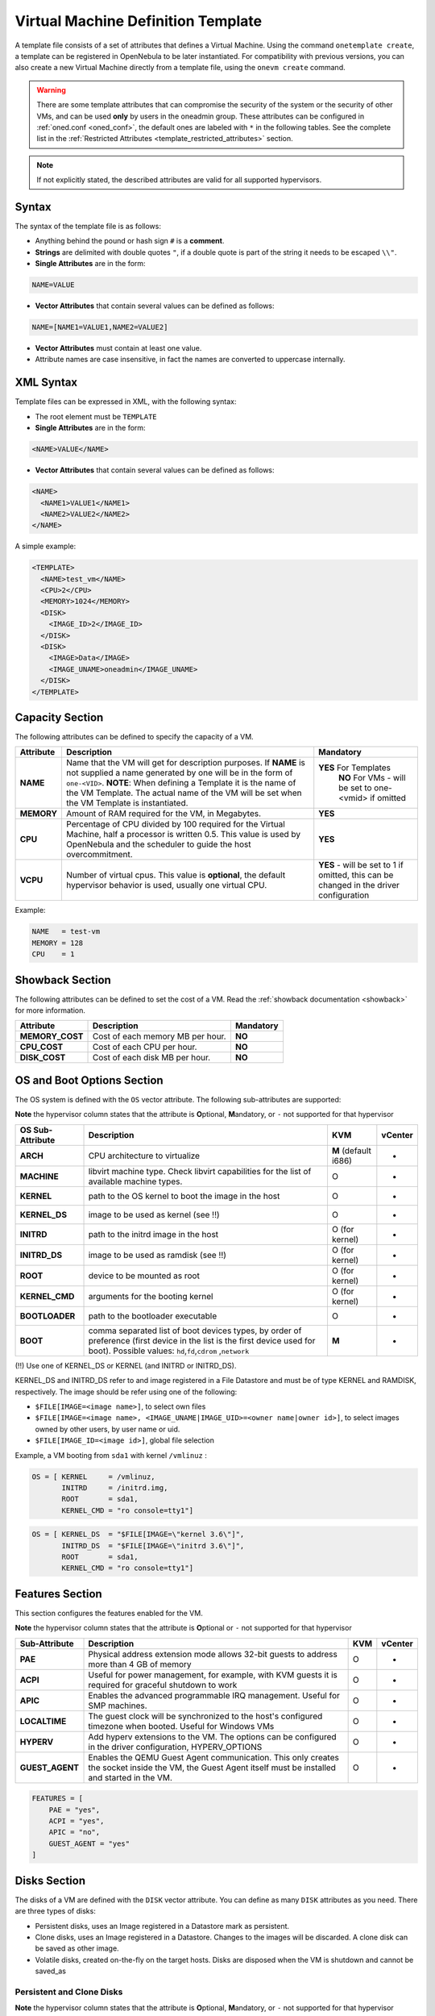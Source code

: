 .. _template:

================================================================================
Virtual Machine Definition Template
================================================================================

A template file consists of a set of attributes that defines a Virtual Machine. Using the command ``onetemplate create``, a template can be registered in OpenNebula to be later instantiated. For compatibility with previous versions, you can also create a new Virtual Machine directly from a template file, using the ``onevm create`` command.

.. warning:: There are some template attributes that can compromise the security of the system or the security of other VMs, and can be used **only** by users in the oneadmin group. These attributes can be configured in :ref:`oned.conf <oned_conf>`, the default ones are labeled with ``*`` in the following tables. See the complete list in the :ref:`Restricted Attributes <template_restricted_attributes>` section.

.. note:: If not explicitly stated, the described attributes are valid for all supported hypervisors.

Syntax
================================================================================

The syntax of the template file is as follows:

-  Anything behind the pound or hash sign ``#`` is a **comment**.
-  **Strings** are delimited with double quotes ``"``, if a double quote is part of the string it needs to be escaped ``\\"``.
-  **Single Attributes** are in the form:

.. code::

    NAME=VALUE

-  **Vector Attributes** that contain several values can be defined as follows:

.. code::

    NAME=[NAME1=VALUE1,NAME2=VALUE2]

-  **Vector Attributes** must contain at least one value.
-  Attribute names are case insensitive, in fact the names are converted to uppercase internally.

XML Syntax
================================================================================

Template files can be expressed in XML, with the following syntax:

-  The root element must be ``TEMPLATE``
-  **Single Attributes** are in the form:

.. code::

    <NAME>VALUE</NAME>

-  **Vector Attributes** that contain several values can be defined as follows:

.. code::

    <NAME>
      <NAME1>VALUE1</NAME1>
      <NAME2>VALUE2</NAME2>
    </NAME>

A simple example:

.. code::

    <TEMPLATE>
      <NAME>test_vm</NAME>
      <CPU>2</CPU>
      <MEMORY>1024</MEMORY>
      <DISK>
        <IMAGE_ID>2</IMAGE_ID>
      </DISK>
      <DISK>
        <IMAGE>Data</IMAGE>
        <IMAGE_UNAME>oneadmin</IMAGE_UNAME>
      </DISK>
    </TEMPLATE>

Capacity Section
================================================================================

The following attributes can be defined to specify the capacity of a VM.

+--------------+---------------------------------------------------------------------------------------------------------------------------------------------------------------------------------------------------------------------------------------------------------------------------------------------------+------------------------------------------------------------------------------------------+
| Attribute    | Description                                                                                                                                                                                                                                                                                       | Mandatory                                                                                |
+==============+===================================================================================================================================================================================================================================================================================================+==========================================================================================+
| **NAME**     | Name that the VM will get for description purposes. If **NAME** is not supplied a name generated by one will be in the form of ``one-<VID>``. **NOTE**: When defining a Template it is the name of the VM Template. The actual name of the VM will be set when the VM Template is instantiated.   | **YES** For Templates                                                                    |
|              |                                                                                                                                                                                                                                                                                                   |  **NO** For VMs - will be set to one-<vmid> if omitted                                   |
+--------------+---------------------------------------------------------------------------------------------------------------------------------------------------------------------------------------------------------------------------------------------------------------------------------------------------+------------------------------------------------------------------------------------------+
| **MEMORY**   | Amount of RAM required for the VM, in Megabytes.                                                                                                                                                                                                                                                  | **YES**                                                                                  |
+--------------+---------------------------------------------------------------------------------------------------------------------------------------------------------------------------------------------------------------------------------------------------------------------------------------------------+------------------------------------------------------------------------------------------+
| **CPU**      | Percentage of CPU divided by 100 required for the Virtual Machine, half a processor is written 0.5. This value is used by OpenNebula and the scheduler to guide the host overcommitment.                                                                                                          | **YES**                                                                                  |
+--------------+---------------------------------------------------------------------------------------------------------------------------------------------------------------------------------------------------------------------------------------------------------------------------------------------------+------------------------------------------------------------------------------------------+
| **VCPU**     | Number of virtual cpus. This value is **optional**, the default hypervisor behavior is used, usually one virtual CPU.                                                                                                                                                                             | **YES** - will be set to 1 if omitted, this can be changed in the driver configuration   |
+--------------+---------------------------------------------------------------------------------------------------------------------------------------------------------------------------------------------------------------------------------------------------------------------------------------------------+------------------------------------------------------------------------------------------+

Example:

.. code::

      NAME   = test-vm
      MEMORY = 128
      CPU    = 1

.. _template_showback_section:

Showback Section
================================================================================

The following attributes can be defined to set the cost of a VM. Read the :ref:`showback documentation <showback>` for more information.

+-----------------+----------------------------------+-----------+
|    Attribute    |           Description            | Mandatory |
+=================+==================================+===========+
| **MEMORY_COST** | Cost of each memory MB per hour. | **NO**    |
+-----------------+----------------------------------+-----------+
| **CPU_COST**    | Cost of each CPU per hour.       | **NO**    |
+-----------------+----------------------------------+-----------+
| **DISK_COST**   | Cost of each disk MB per hour.   | **NO**    |
+-----------------+----------------------------------+-----------+

.. _template_os_and_boot_options_section:

OS and Boot Options Section
================================================================================

The OS system is defined with the ``OS`` vector attribute. The following sub-attributes are supported:

**Note** the hypervisor column states that the attribute is **O**\ ptional, **M**\ andatory, or ``-`` not supported for that hypervisor

+------------------+--------------------------------------------------------------------+----------------------+---------+
| OS Sub-Attribute |                            Description                             |         KVM          | vCenter |
+==================+====================================================================+======================+=========+
| **ARCH**         | CPU architecture to virtualize                                     | **M** (default i686) | -       |
+------------------+--------------------------------------------------------------------+----------------------+---------+
| **MACHINE**      | libvirt machine type. Check libvirt capabilities for the list of   | O                    | -       |
|                  | available machine types.                                           |                      |         |
+------------------+--------------------------------------------------------------------+----------------------+---------+
| **KERNEL**       | path to the OS kernel to boot the image in the host                | O                    | -       |
+------------------+--------------------------------------------------------------------+----------------------+---------+
| **KERNEL\_DS**   | image to be used as kernel (see !!)                                | O                    | -       |
+------------------+--------------------------------------------------------------------+----------------------+---------+
| **INITRD**       | path to the initrd image in the host                               | O (for kernel)       | -       |
+------------------+--------------------------------------------------------------------+----------------------+---------+
| **INITRD\_DS**   | image to be used as ramdisk (see !!)                               | O (for kernel)       | -       |
+------------------+--------------------------------------------------------------------+----------------------+---------+
| **ROOT**         | device to be mounted as root                                       | O (for kernel)       | -       |
+------------------+--------------------------------------------------------------------+----------------------+---------+
| **KERNEL\_CMD**  | arguments for the booting kernel                                   | O (for kernel)       | -       |
+------------------+--------------------------------------------------------------------+----------------------+---------+
| **BOOTLOADER**   | path to the bootloader executable                                  | O                    | -       |
+------------------+--------------------------------------------------------------------+----------------------+---------+
| **BOOT**         | comma separated list of boot devices types, by order of preference | **M**                | -       |
|                  | (first device in the list is the first device used for boot).      |                      |         |
|                  | Possible values: ``hd``,\ ``fd``,\ ``cdrom`` ,\ ``network``        |                      |         |
+------------------+--------------------------------------------------------------------+----------------------+---------+

(!!) Use one of KERNEL\_DS or KERNEL (and INITRD or INITRD\_DS).

KERNEL\_DS and INITRD\_DS refer to and image registered in a File Datastore and must be of type KERNEL and RAMDISK, respectively. The image should be refer using one of the following:

-  ``$FILE[IMAGE=<image name>]``, to select own files
-  ``$FILE[IMAGE=<image name>, <IMAGE_UNAME|IMAGE_UID>=<owner name|owner id>]``, to select images owned by other users, by user name or uid.
-  ``$FILE[IMAGE_ID=<image id>]``, global file selection

Example, a VM booting from ``sda1`` with kernel ``/vmlinuz`` :

.. code::

    OS = [ KERNEL     = /vmlinuz,
           INITRD     = /initrd.img,
           ROOT       = sda1,
           KERNEL_CMD = "ro console=tty1"]

.. code::

    OS = [ KERNEL_DS  = "$FILE[IMAGE=\"kernel 3.6\"]",
           INITRD_DS  = "$FILE[IMAGE=\"initrd 3.6\"]",
           ROOT       = sda1,
           KERNEL_CMD = "ro console=tty1"]

Features Section
================================================================================

This section configures the features enabled for the VM.

**Note** the hypervisor column states that the attribute is **O**\ ptional or ``-`` not supported for that hypervisor

+-----------------+----------------------------------------------------------+-----+---------+
|  Sub-Attribute  |                       Description                        | KVM | vCenter |
+=================+==========================================================+=====+=========+
| **PAE**         | Physical address extension mode allows 32-bit            | O   | -       |
|                 | guests to address more than 4 GB of memory               |     |         |
+-----------------+----------------------------------------------------------+-----+---------+
| **ACPI**        | Useful for power management, for example, with           | O   | -       |
|                 | KVM guests it is required for graceful shutdown to work  |     |         |
+-----------------+----------------------------------------------------------+-----+---------+
| **APIC**        | Enables the advanced programmable IRQ management.        | O   | -       |
|                 | Useful for SMP machines.                                 |     |         |
+-----------------+----------------------------------------------------------+-----+---------+
| **LOCALTIME**   | The guest clock will be synchronized to the host's       | O   | -       |
|                 | configured timezone when booted. Useful for Windows VMs  |     |         |
+-----------------+----------------------------------------------------------+-----+---------+
| **HYPERV**      | Add hyperv extensions to the VM. The options can be      | O   | -       |
|                 | configured in the driver configuration,                  |     |         |
|                 | HYPERV_OPTIONS                                           |     |         |
+-----------------+----------------------------------------------------------+-----+---------+
| **GUEST_AGENT** | Enables the QEMU Guest Agent communication. This only    | O   | -       |
|                 | creates the socket inside the VM, the Guest Agent itself |     |         |
|                 | must be installed and started in the VM.                 |     |         |
+-----------------+----------------------------------------------------------+-----+---------+

.. code::

    FEATURES = [
        PAE = "yes",
        ACPI = "yes",
        APIC = "no",
        GUEST_AGENT = "yes"
    ]

.. _reference_vm_template_disk_section:

Disks Section
================================================================================

The disks of a VM are defined with the ``DISK`` vector attribute. You can define as many ``DISK`` attributes as you need. There are three types of disks:

-  Persistent disks, uses an Image registered in a Datastore mark as persistent.
-  Clone disks, uses an Image registered in a Datastore. Changes to the images will be discarded. A clone disk can be saved as other image.
-  Volatile disks, created on-the-fly on the target hosts. Disks are disposed when the VM is shutdown and cannot be saved\_as

Persistent and Clone Disks
--------------------------------------------------------------------------------

**Note** the hypervisor column states that the attribute is **O**\ ptional, **M**\ andatory, or ``-`` not supported for that hypervisor

+----------------------+-----------------------------------------------------------------------------------------------------------------------------------------------------------------------------------------------------------------------------------------------------------------------------------------------------------------------------------------------------------------------------------------------------------------+------------------------------------+-------------------------------------------------+
|  DISK Sub-Attribute  |                                                                                                                                                                                                   Description                                                                                                                                                                                                   |                KVM                 |                     vCenter                     |
+======================+=================================================================================================================================================================================================================================================================================================================================================================================================================+====================================+=================================================+
| **IMAGE\_ID**        | ID of the Image to use                                                                                                                                                                                                                                                                                                                                                                                          | **Mandatory** (no IMAGE)           | **Mandatory** (no IMAGE)                        |
+----------------------+-----------------------------------------------------------------------------------------------------------------------------------------------------------------------------------------------------------------------------------------------------------------------------------------------------------------------------------------------------------------------------------------------------------------+------------------------------------+-------------------------------------------------+
| **IMAGE**            | Name of the Image to use                                                                                                                                                                                                                                                                                                                                                                                        | **Mandatory** (no IMAGE\_ID)       | **Mandatory** (no IMAGE\_ID)                    |
+----------------------+-----------------------------------------------------------------------------------------------------------------------------------------------------------------------------------------------------------------------------------------------------------------------------------------------------------------------------------------------------------------------------------------------------------------+------------------------------------+-------------------------------------------------+
| **IMAGE\_UID**       | To select the IMAGE of a given user by her ID                                                                                                                                                                                                                                                                                                                                                                   | Optional                           | Optional                                        |
+----------------------+-----------------------------------------------------------------------------------------------------------------------------------------------------------------------------------------------------------------------------------------------------------------------------------------------------------------------------------------------------------------------------------------------------------------+------------------------------------+-------------------------------------------------+
| **IMAGE\_UNAME**     | To select the IMAGE of a given user by her NAME                                                                                                                                                                                                                                                                                                                                                                 | Optional                           | Optional                                        |
+----------------------+-----------------------------------------------------------------------------------------------------------------------------------------------------------------------------------------------------------------------------------------------------------------------------------------------------------------------------------------------------------------------------------------------------------------+------------------------------------+-------------------------------------------------+
| **DEV\_PREFIX**      | Prefix for the emulated device this image will be                                                                                                                                                                                                                                                                                                                                                               | Optional                           | Optional                                        |
|                      | mounted at. For instance, ``hd``, ``sd``, or ``vd``                                                                                                                                                                                                                                                                                                                                                             |                                    |                                                 |
|                      | for KVM virtio. If omitted, the dev\_prefix attribute                                                                                                                                                                                                                                                                                                                                                           |                                    |                                                 |
|                      | of the `Image <img_template>`__ will be used                                                                                                                                                                                                                                                                                                                                                                    |                                    |                                                 |
+----------------------+-----------------------------------------------------------------------------------------------------------------------------------------------------------------------------------------------------------------------------------------------------------------------------------------------------------------------------------------------------------------------------------------------------------------+------------------------------------+-------------------------------------------------+
| **TARGET**           | Device to map image disk. If set, it will overwrite                                                                                                                                                                                                                                                                                                                                                             | Optional                           | -                                               |
|                      | the default device mapping.                                                                                                                                                                                                                                                                                                                                                                                     |                                    |                                                 |
+----------------------+-----------------------------------------------------------------------------------------------------------------------------------------------------------------------------------------------------------------------------------------------------------------------------------------------------------------------------------------------------------------------------------------------------------------+------------------------------------+-------------------------------------------------+
| **DRIVER**           | Specific image mapping driver                                                                                                                                                                                                                                                                                                                                                                                   | Optional e.g.:                     | -                                               |
|                      |                                                                                                                                                                                                                                                                                                                                                                                                                 | ``raw``, ``qcow2``                 |                                                 |
+----------------------+-----------------------------------------------------------------------------------------------------------------------------------------------------------------------------------------------------------------------------------------------------------------------------------------------------------------------------------------------------------------------------------------------------------------+------------------------------------+-------------------------------------------------+
| **CACHE**            | Selects the cache mechanism for the disk. Values                                                                                                                                                                                                                                                                                                                                                                | Optional                           | -                                               |
|                      | are ``default``, ``none``, ``writethrough``,                                                                                                                                                                                                                                                                                                                                                                    |                                    |                                                 |
|                      | ``writeback``, ``directsync`` and ``unsafe``. More info in the                                                                                                                                                                                                                                                                                                                                                  |                                    |                                                 |
|                      | `libvirt documentation <http://libvirt.org/formatdomain.html#elementsDevices>`__                                                                                                                                                                                                                                                                                                                                |                                    |                                                 |
+----------------------+-----------------------------------------------------------------------------------------------------------------------------------------------------------------------------------------------------------------------------------------------------------------------------------------------------------------------------------------------------------------------------------------------------------------+------------------------------------+-------------------------------------------------+
| **READONLY**         | Set how the image is exposed by the hypervisor                                                                                                                                                                                                                                                                                                                                                                  | Optional e.g.: ``yes``, ``no``.    | -                                               |
|                      |                                                                                                                                                                                                                                                                                                                                                                                                                 | This attribute should only be used |                                                 |
|                      |                                                                                                                                                                                                                                                                                                                                                                                                                 | for special storage configurations |                                                 |
+----------------------+-----------------------------------------------------------------------------------------------------------------------------------------------------------------------------------------------------------------------------------------------------------------------------------------------------------------------------------------------------------------------------------------------------------------+------------------------------------+-------------------------------------------------+
| **IO**               | Set IO policy. Values are ``threads``, ``native``                                                                                                                                                                                                                                                                                                                                                               | Optional (Needs qemu 1.1)          | -                                               |
+----------------------+-----------------------------------------------------------------------------------------------------------------------------------------------------------------------------------------------------------------------------------------------------------------------------------------------------------------------------------------------------------------------------------------------------------------+------------------------------------+-------------------------------------------------+
| **TOTAL_BYTES_SEC**, | IO throttling attributes for the disk. They are specified in bytes or IOPS                                                                                                                                                                                                                                                                                                                                      |                                    | -                                               |
| **READ_BYTES_SEC**,  | (IO Operations) and can be specified for the total (read+write) or specific for                                                                                                                                                                                                                                                                                                                                 |                                    |                                                 |
| **WRITE_BYTES_SEC**  | read or write. Total and read or write can not be used at the same time.                                                                                                                                                                                                                                                                                                                                        |                                    |                                                 |
| **TOTAL_IOPS_SEC**,  | By default these parameters are only allowed to be used by oneadmin.                                                                                                                                                                                                                                                                                                                                            |                                    |                                                 |
| **READ_IOPS_SEC**,   |                                                                                                                                                                                                                                                                                                                                                                                                                 |                                    |                                                 |
| **WRITE_IOPS_SEC**   |                                                                                                                                                                                                                                                                                                                                                                                                                 | Optional (Needs qemu 1.1)          |                                                 |
+----------------------+-----------------------------------------------------------------------------------------------------------------------------------------------------------------------------------------------------------------------------------------------------------------------------------------------------------------------------------------------------------------------------------------------------------------+------------------------------------+-------------------------------------------------+
| ``ADAPTER_TYPE``     | Possible values (careful with the case): lsiLogic, ide, busLogic.                                                                                                                                                                                                                                                                                                                                               | -                                  | **Mandatory** (can be inherited from Datastore) |
|                      | More information `in the VMware documentation <http://pubs.vmware.com/vsphere-60/index.jsp#com.vmware.wssdk.apiref.doc/vim.VirtualDiskManager.VirtualDiskAdapterType.html>`__                                                                                                                                                                                                                                   |                                    |                                                 |
+----------------------+-----------------------------------------------------------------------------------------------------------------------------------------------------------------------------------------------------------------------------------------------------------------------------------------------------------------------------------------------------------------------------------------------------------------+------------------------------------+-------------------------------------------------+
| ``DISK_TYPE``        | The type of disk has implications on performance and occupied space. Values (careful with the case): delta,eagerZeroedThick,flatMonolithic,preallocated,raw,rdm,rdmp,seSparse,sparse2Gb,sparseMonolithic,thick,thick2Gb,thin. More information `in the VMware documentation <http://pubs.vmware.com/vsphere-60/index.jsp?topic=%2Fcom.vmware.wssdk.apiref.doc%2Fvim.VirtualDiskManager.VirtualDiskType.html>`__ | -                                  | **Mandatory** (can be inherited from Datastore) |
+----------------------+-----------------------------------------------------------------------------------------------------------------------------------------------------------------------------------------------------------------------------------------------------------------------------------------------------------------------------------------------------------------------------------------------------------------+------------------------------------+-------------------------------------------------+


.. _template_volatile_disks_section:


Volatile DISKS
--------------------------------------------------------------------------------

+----------------------+----------------------------------------------------------------------------------+---------------------------------+---------+
|  DISK Sub-Attribute  |                                   Description                                    |               KVM               | vCenter |
+======================+==================================================================================+=================================+=========+
| **TYPE**             | Type of the disk: ``swap`` or ``fs``.                                            | Optional                        | -       |
+----------------------+----------------------------------------------------------------------------------+---------------------------------+---------+
| **SIZE**             | size in MB                                                                       | Optional                        | -       |
+----------------------+----------------------------------------------------------------------------------+---------------------------------+---------+
| **FORMAT**           | Format of the Image: ``raw`` or ``qcow2``.                                       | **Mandatory** (for fs)          | -       |
+----------------------+----------------------------------------------------------------------------------+---------------------------------+---------+
| **DEV\_PREFIX**      | Prefix for the emulated device this image                                        | Optional                        | -       |
|                      | will be mounted at. For instance, ``hd``,                                        |                                 |         |
|                      | ``sd``. If omitted, the default dev\_prefix                                      |                                 |         |
|                      | set in `oned.conf <oned_conf>`__ will be used                                    |                                 |         |
+----------------------+----------------------------------------------------------------------------------+---------------------------------+---------+
| **TARGET**           | device to map disk                                                               | Optional                        | -       |
+----------------------+----------------------------------------------------------------------------------+---------------------------------+---------+
| **DRIVER**           | special disk mapping options. KVM: ``raw``, ``qcow2``.                           | Optional                        | -       |
+----------------------+----------------------------------------------------------------------------------+---------------------------------+---------+
| **CACHE**            | Selects the cache mechanism for the disk.                                        | Optional                        | -       |
|                      | Values are ``default``, ``none``,                                                |                                 |         |
|                      | ``writethrough``, ``writeback``,                                                 |                                 |         |
|                      | ``directsync`` and ``unsafe``. More info                                         |                                 |         |
|                      | in the                                                                           |                                 |         |
|                      | `libvirt documentation <http://libvirt.org/formatdomain.html#elementsDevices>`__ |                                 |         |
+----------------------+----------------------------------------------------------------------------------+---------------------------------+---------+
| **READONLY**         | Set how the image is exposed by the hypervisor                                   | Optional e.g.: ``yes``, ``no``. | -       |
|                      |                                                                                  | This attribute should only be   |         |
|                      |                                                                                  | used for special storage        |         |
|                      |                                                                                  | configurations                  |         |
+----------------------+----------------------------------------------------------------------------------+---------------------------------+---------+
| **IO**               | Set IO policy. Values are ``threads``, ``native``                                | Optional                        | -       |
+----------------------+----------------------------------------------------------------------------------+---------------------------------+---------+
| **TOTAL_BYTES_SEC**, | IO throttling attributes for the disk. They are specified in bytes or IOPS       | Optional                        | -       |
| **READ_BYTES_SEC**,  | (IO Operations) and can be specified for the total (read+write) or specific for  |                                 |         |
| **WRITE_BYTES_SEC**, | read or write. Total and read or write can not be used at the same time.         |                                 |         |
| **TOTAL_IOPS_SEC**,  | By default these parameters are only allowed to be used by oneadmin.             |                                 |         |
| **READ_IOPS_SEC**,   |                                                                                  |                                 |         |
| **WRITE_BYTES_SEC**  |                                                                                  |                                 |         |
+----------------------+----------------------------------------------------------------------------------+---------------------------------+---------+


.. _template_disks_device_mapping:

Disks Device Mapping
--------------------------------------------------------------------------------

If the TARGET attribute is not set for a disk, OpenNebula will automatically assign it using the following precedence, starting with ``dev_prefix + a``:

-  First **OS** type Image.
-  Contextualization CDROM.
-  **CDROM** type Images.
-  The rest of **DATABLOCK** and **OS** Images, and **Volatile** disks.

Please visit the guide for :ref:`managing images <img_guide>` and the :ref:`image template reference <img_template>` to learn more about the different image types.

You can find a complete description of the contextualization features in the :ref:`contextualization guide <cong>`.

The default device prefix ``sd`` can be changed to ``hd`` or other prefix that suits your virtualization hypervisor requirements. You can find more information in the :ref:`daemon configuration guide <oned_conf>`.

An Example
--------------------------------------------------------------------------------

This a sample section for disks. There are four disks using the image repository, and two volatile ones. Note that ``fs`` and ``swap`` are generated on-the-fly:

.. code::

    # First OS image, will be mapped to sda. Use image with ID 2
    DISK = [ IMAGE_ID  = 2 ]
     
    # First DATABLOCK image, mapped to sdb.
    # Use the Image named Data, owned by the user named oneadmin.
    DISK = [ IMAGE        = "Data",
             IMAGE_UNAME  = "oneadmin" ]
     
    # Second DATABLOCK image, mapped to sdc
    # Use the Image named Results owned by user with ID 7.
    DISK = [ IMAGE        = "Results",
             IMAGE_UID    = 7 ]
     
    # Third DATABLOCK image, mapped to sdd
    # Use the Image named Experiments owned by user instantiating the VM.
    DISK = [ IMAGE        = "Experiments" ]
     
    # Volatile filesystem disk, sde
    DISK = [ TYPE   = fs,
             SIZE   = 4096,
             FORMAT = ext3 ]
     
    # swap, sdf
    DISK = [ TYPE     = swap,
             SIZE     = 1024 ]

Because this VM did not declare a CONTEXT or any disk using a CDROM Image, the first DATABLOCK found is placed right after the OS Image, in ``sdb``. For more information on image management and moving please check the :ref:`Storage guide <sm>`.

.. _template_network_section:

Network Section
================================================================================

+---------------------+----------------------------------------------------------------------------------------------------------------------------------------+--------------------------------+--------------------------------+
|  NIC Sub-Attribute  |                                                              Description                                                               |              KVM               |            vCenter             |
+=====================+========================================================================================================================================+================================+================================+
| **NETWORK\_ID**     | ID of the network to attach this device, as defined by ``onevnet``. Use if no NETWORK                                                  | **Mandatory** (No NETWORK)     | **Mandatory** (No NETWORK)     |
+---------------------+----------------------------------------------------------------------------------------------------------------------------------------+--------------------------------+--------------------------------+
| **NETWORK**         | Name of the network to use (of those owned by user). Use if no NETWORK\_ID                                                             | **Mandatory** (No NETWORK\_ID) | **Mandatory** (No NETWORK\_ID) |
+---------------------+----------------------------------------------------------------------------------------------------------------------------------------+--------------------------------+--------------------------------+
| **NETWORK\_UID**    | To select the NETWORK of a given user by her ID                                                                                        | Optional                       | Optional                       |
+---------------------+----------------------------------------------------------------------------------------------------------------------------------------+--------------------------------+--------------------------------+
| **NETWORK\_UNAME**  | To select the NETWORK of a given user by her NAME                                                                                      | Optional                       | Optional                       |
+---------------------+----------------------------------------------------------------------------------------------------------------------------------------+--------------------------------+--------------------------------+
| **IP**              | Request an specific IP from the ``NETWORK``                                                                                            | Optional                       | Optional                       |
+---------------------+----------------------------------------------------------------------------------------------------------------------------------------+--------------------------------+--------------------------------+
| **MAC\***           | Request an specific HW address from the network interface                                                                              | Optional                       | Optional                       |
+---------------------+----------------------------------------------------------------------------------------------------------------------------------------+--------------------------------+--------------------------------+
| **BRIDGE**          | Name of the bridge the network device is going to be attached to.                                                                      | Optional                       | Optional                       |
+---------------------+----------------------------------------------------------------------------------------------------------------------------------------+--------------------------------+--------------------------------+
| **TARGET**          | name for the tun device created for the VM                                                                                             | Optional                       | Optional                       |
+---------------------+----------------------------------------------------------------------------------------------------------------------------------------+--------------------------------+--------------------------------+
| **SCRIPT**          | name of a shell script to be executed after creating the tun device for the VM                                                         | Optional                       | Optional                       |
+---------------------+----------------------------------------------------------------------------------------------------------------------------------------+--------------------------------+--------------------------------+
| **MODEL**           | hardware that will emulate this network interface. In KVM you can choose ``virtio`` to select its specific virtualization IO framework | Optional                       | Optional                       |
+---------------------+----------------------------------------------------------------------------------------------------------------------------------------+--------------------------------+--------------------------------+
| **SECURITY_GROUPS** | Command separated list of the IDs of the security groups to be applied to this interface.                                              | Optional                       | -                              |
+---------------------+----------------------------------------------------------------------------------------------------------------------------------------+--------------------------------+--------------------------------+

.. warning:: The PORTS and ICMP attributes require the firewalling functionality to be configured. Please read the :ref:`firewall configuration guide <firewall>`.

Example, a VM with two NIC attached to two different networks:

.. code::

    NIC = [ NETWORK_ID = 1 ]
     
    NIC = [ NETWORK     = "Blue",
            NETWORK_UID = 0 ]

For more information on setting up virtual networks please check the :ref:`Managing Virtual Networks guide <vgg>`.

.. _nic_default_template:

Network Defaults
--------------------------------------------------------------------------------

You can define a ``NIC_DEFAULT`` attribute with values that will be copied to each new ``NIC``. This is specially useful for an administrator to define configuration parameters, such as ``MODEL``, that final users may not be aware of.

.. code::

    NIC_DEFAULT = [ MODEL = "virtio" ]

.. _io_devices_section:


I/O Devices Section
================================================================================

The following I/O interfaces can be defined for a VM:

**Note** the hypervisor column states that the attribute is **O**\ ptional, **M**\ andatory, or ``-`` not supported for that hypervisor

+--------------+--------------------------------------------------------------------------------------+-----+---------+
|  Attribute   |                                     Description                                      | KVM | vCenter |
+==============+======================================================================================+=====+=========+
| **INPUT**    | Define input devices, available sub-attributes:                                      | O   | -       |
|              |                                                                                      |     |         |
|              | * **TYPE**: values are ``mouse`` or ``tablet``                                       |     |         |
|              | * **BUS**: values are ``usb``, ``ps2``                                               |     |         |
+--------------+--------------------------------------------------------------------------------------+-----+---------+
| **GRAPHICS** | Wether the VM should export its graphical display and how, available sub-attributes: | O   | O       |
|              |                                                                                      |     |         |
|              | * **TYPE**: values: ``vnc``, ``sdl``, ``spice``                                      |     |         |
|              | * **LISTEN**: IP to listen on.                                                       |     |         |
|              | * **PORT**: port for the VNC server                                                  |     |         |
|              | * **PASSWD**: password for the VNC server                                            |     |         |
|              | * **KEYMAP**: keyboard configuration locale to use in the VNC display                |     |         |
|              | * **RANDOM_PASSWD**: if "YES", generate a random password for each VM                |     |         |
+--------------+--------------------------------------------------------------------------------------+-----+---------+

Example:

.. code::

    GRAPHICS = [
      TYPE    = "vnc",
      LISTEN  = "0.0.0.0",
      PORT    = "5905"]

.. warning:: For KVM hypervisor the port number is a real one, not the VNC port. So for VNC port 0 you should specify 5900, for port 1 is 5901 and so on.

.. warning:: OpenNebula will prevent VNC port collision within a cluster to ensure that a VM can be deployed or migrated to any host in the selected cluster. If the selected port is in use the VM deployment will fail. If the user does not specify the port variable, OpenNebula will try to assign ``VNC_PORTS[START] + VMID``, or the first lower available port. The ``VNC_PORTS[START]`` is specified inside the ``oned.conf`` file.

.. _template_context:

Context Section
================================================================================

Context information is passed to the Virtual Machine via an ISO mounted as a partition. This information can be defined in the VM template in the optional section called Context, with the following attributes:

+---------------------------+---------------------------------------------------------------------------------+-------+---------+
|         Attribute         |                                   Description                                   |  KVM  | vCenter |
+===========================+=================================================================================+=======+=========+
| **VARIABLE**              | Variables that store values related to this virtual machine or others           | O     | O       |
|                           | . The name of the variable is arbitrary (in the example, we use hostname).      |       |         |
+---------------------------+---------------------------------------------------------------------------------+-------+---------+
| **FILES \***              | space-separated list of paths to include in context device.                     | O     | -       |
+---------------------------+---------------------------------------------------------------------------------+-------+---------+
| **FILES\_DS**             | space-separated list of File images to include in context device.               | O     | -       |
|                           | (Not supported for vCenter)                                                     |       |         |
+---------------------------+---------------------------------------------------------------------------------+-------+---------+
| **INIT\_SCRIPTS**         | If the VM uses the OpenNebula contextualization package the init.sh             | O     | -       |
|                           | file is executed by default. When the init script added is not called           |       |         |
|                           | init.sh or more than one init script is added, this list contains the           |       |         |
|                           | scripts to run and the order. Ex. “init.sh users.sh mysql.sh”                   |       |         |
+---------------------------+---------------------------------------------------------------------------------+-------+---------+
| **START\_SCRIPT**         | Text of the script executed when the machine starts up. It can                  | O     | O       |
|                           | contain shebang in case it is not shell script. For example                     |       |         |
|                           | ``START_SCRIPT="yum upgrade"``                                                  |       |         |
+---------------------------+---------------------------------------------------------------------------------+-------+---------+
| **START\_SCRIPT\_BASE64** | The same as ``START_SCRIPT`` but encoded in Base64                              | O     | O       |
+---------------------------+---------------------------------------------------------------------------------+-------+---------+
| **TARGET**                | device to attach the context ISO.                                               | O     | -       |
+---------------------------+---------------------------------------------------------------------------------+-------+---------+
| **TOKEN**                 | ``YES`` to create a token.txt file for                                          | O     | O       |
|                           | :ref:`OneGate monitorization <onegate_usage>`                                   |       |         |
+---------------------------+---------------------------------------------------------------------------------+-------+---------+
| **NETWORK**               | ``YES`` to fill automatically the networking parameters for                     | O     | O       |
|                           | each NIC, used by the :ref:`Contextualization packages <context_overview>`      |       |         |
+---------------------------+---------------------------------------------------------------------------------+-------+---------+
| **SET\_HOSTNAME**         | This parameter value will be the hostname of the VM.                            | O     | O       |
+---------------------------+---------------------------------------------------------------------------------+-------+---------+
| **DNS\_HOSTNAME**         | ``YES`` to set the VM hostname to the reverse dns name (from the first IP)      | Linux | Linux   |
+---------------------------+---------------------------------------------------------------------------------+-------+---------+
| **GATEWAY\_IFACE**        | This variable can be set to the interface number you want to configure          | Linux | Linux   |
|                           | the gateway. It is useful when several networks have GATEWAY                    |       |         |
|                           | parameter and you want yo choose the one that configures it. For example        |       |         |
|                           | to set the first interface to configure the gateway you use ``GATEWAY_IFACE=0`` |       |         |
+---------------------------+---------------------------------------------------------------------------------+-------+---------+
| **DNS**                   | Specific DNS server for the Virtual Machine                                     | Linux | Linux   |
+---------------------------+---------------------------------------------------------------------------------+-------+---------+
| **ETHx_MAC**              | Used to find the correct interface                                              | O     | O       |
+---------------------------+---------------------------------------------------------------------------------+-------+---------+
| **ETHx_IP**               | IPv4 address for the interface                                                  | O     | O       |
+---------------------------+---------------------------------------------------------------------------------+-------+---------+
| **ETHx_IPV6**             | IPv6 address for the interface                                                  | Linux | Linux   |
+---------------------------+---------------------------------------------------------------------------------+-------+---------+
| **ETHx_NETWORK**          | Network address of the interface                                                | O     | O       |
+---------------------------+---------------------------------------------------------------------------------+-------+---------+
| **ETHx_MASK**             | Network mask                                                                    | O     | O       |
+---------------------------+---------------------------------------------------------------------------------+-------+---------+
| **ETHx_GATEWAY**          | Default IPv4 gateway for the interface                                          | O     | O       |
+---------------------------+---------------------------------------------------------------------------------+-------+---------+
| **ETHx_GATEWAY6**         | Default IPv6 gateway for the interface                                          | Linux | Linux   |
+---------------------------+---------------------------------------------------------------------------------+-------+---------+
| **ETHx_MTU**              | ``MTU`` value for the interface                                                 | Linux | Linux   |
+---------------------------+---------------------------------------------------------------------------------+-------+---------+
| **ETHx_DNS**              | DNS for the network                                                             | O     | O       |
+---------------------------+---------------------------------------------------------------------------------+-------+---------+
| **USERNAME**              | User to be created in the guest OS                                              | O     | O       |
+---------------------------+---------------------------------------------------------------------------------+-------+---------+
| **PASSWORD**              | Password for the newly created user, used with **USERNAME**                     | O     | O       |
+---------------------------+---------------------------------------------------------------------------------+-------+---------+
| **CRYPTED_PASSWORD**      | Cryted password for the new user, used with **USERNAME**                        | Linux | Linux   |
+---------------------------+---------------------------------------------------------------------------------+-------+---------+
| **SSH_PUBLIC_KEY**        | Key to be added to **USERNAME** ``authorized_keys`` file or ``root`` in case    | Linux | Linux   |
|                           | **USERNAME** is not set.                                                        |       |         |
+---------------------------+---------------------------------------------------------------------------------+-------+---------+
| **EC2_PUBLIC_KEY**        | Same as **SSH_PUBLIC_KEY**                                                      | Linux | Linux   |
+---------------------------+---------------------------------------------------------------------------------+-------+---------+

\* only for users in oneadmin group

The values referred to by **VARIABLE** can be defined :

**Hardcoded values:**

.. code::

       HOSTNAME   = "MAINHOST"

**Using template variables**

``$<template_variable>``: any single value variable of the VM template, like for example:

.. code::

          IP_GEN     = "10.0.0.$VMID"

``$<template_variable>[<attribute>]``: Any single value contained in a multiple value variable in the VM template, like for example:

.. code::

          IP_PRIVATE = $NIC[IP]

``$<template_variable>[<attribute>, <attribute2>=<value2>]``: Any single value contained in the variable of the VM template, setting one attribute to discern between multiple variables called the same way, like for example:

.. code::

          IP_PUBLIC = "$NIC[IP, NETWORK=\"Public\"]"

**Using Virtual Network template variables**

``$NETWORK[<vnet_attribute>, <NETWORK_ID|NETWORK|NIC_ID>=<vnet_id|vnet_name|nic_id>]``: Any single value variable in the Virtual Network template, like for example:

.. code::

          dns = "$NETWORK[DNS, NETWORK_ID=3]"

.. note:: The network MUST be in used by any of the NICs defined in the template. The vnet\_attribute can be ``TEMPLATE`` to include the whole vnet template in XML (base64 encoded).

**Using Image template variables**

``$IMAGE[<image_attribute>, <IMAGE_ID|IMAGE>=<img_id|img_name>]``: Any single value variable in the Image template, like for example:

.. code::

          root = "$IMAGE[ROOT_PASS, IMAGE_ID=0]"

.. note:: The image MUST be in used by any of the DISKs defined in the template. The image\_attribute can be ``TEMPLATE`` to include the whole image template in XML (base64 encoded).

**Using User template variables**

``$USER[<user_attribute>]``: Any single value variable in the user (owner of the VM) template, like for example:

.. code::

          ssh_key = "$USER[SSH_KEY]"

.. note:: The user\_attribute can be ``TEMPLATE`` to include the whole user template in XML (base64 encoded).

**Pre-defined variables**, apart from those defined in the template you can use:

- ``$UID``, the uid of the VM owner
- ``$UNAME``, the name of the VM owner
- ``$GID``, the id of the VM owner's group
- ``$GNAME``, the name of the VM owner's group
- ``$TEMPLATE``, the whole template in XML format and encoded in base64

**FILES\_DS**, each file must be registered in a FILE\_DS datastore and has to be of type CONTEXT. Use the following to select files from Files Datastores:

- ``$FILE[IMAGE=<image name>]``, to select own files
- ``$FILE[IMAGE=<image name>, <IMAGE_UNAME|IMAGE_UID>=<owner name|owner id>]``, to select images owned by other users, by user name or uid.
- ``$FILE[IMAGE_ID=<image id>]``, global file selection

Example:

.. code::

    CONTEXT = [
      HOSTNAME   = "MAINHOST",
      IP_PRIVATE = "$NIC[IP]",
      DNS        = "$NETWORK[DNS, NAME=\"Public\"]",
      IP_GEN     = "10.0.0.$VMID",
      FILES      = "/service/init.sh /service/certificates /service/service.conf",
      FILES_DS   = "$FILE[IMAGE_ID=34] $FILE[IMAGE=\"kernel\"]",
      TARGET     = "sdc"
    ]

.. _template_placement_section:

Placement Section
================================================================================

The following attributes sets placement constraints and preferences for the VM, valid for all hypervisors:

+-------------------------------+-----------------------------------------------------------------------------------------------------------------------------------------------------------+
| Attribute                     | Description                                                                                                                                               |
+===============================+===========================================================================================================================================================+
| **SCHED\_REQUIREMENTS**       | Boolean expression that rules out provisioning hosts from list of machines suitable to run this VM.                                                       |
+-------------------------------+-----------------------------------------------------------------------------------------------------------------------------------------------------------+
| **SCHED\_RANK**               | This field sets which attribute will be used to sort the suitable hosts for this VM. Basically, it defines which hosts are *more suitable* than others.   |
+-------------------------------+-----------------------------------------------------------------------------------------------------------------------------------------------------------+
| **SCHED\_DS\_REQUIREMENTS**   | Boolean expression that rules out entries from the pool of datastores suitable to run this VM.                                                            |
+-------------------------------+-----------------------------------------------------------------------------------------------------------------------------------------------------------+
| **SCHED\_DS\_RANK**           | States which attribute will be used to sort the suitable datastores for this VM. Basically, it defines which datastores are more suitable than others.    |
+-------------------------------+-----------------------------------------------------------------------------------------------------------------------------------------------------------+

Example:

.. code::

    SCHED_REQUIREMENTS    = "CPUSPEED > 1000"
    SCHED_RANK            = "FREE_CPU"
    SCHED_DS_REQUIREMENTS = "NAME=GoldenCephDS"
    SCHED_DS_RANK         = FREE_MB

vCenter Section
================================================================================


Public Cloud Section
================================================================================

To define a Virtual Machine in the supported cloud providers, the following attributes can be used in the PUBLIC_CLOUD section:

.. _public_cloud_amazon_ec2_atts:

Amazon EC2 Attributes
--------------------------------------------------------------------------------

More information in the :ref:`Amazon EC2 Driver Section <ec2g>`:

+------------------------+---------------------------------------------------------------------------------------------------------------------------------------------------------------------------------------------------------------------------------------------------------------------------------------------+-----------+
|       Attribute        |                                                                                                                                         Description                                                                                                                                         | Mandatory |
+========================+=============================================================================================================================================================================================================================================================================================+===========+
| **TYPE**               | Needs to be set to "EC2"                                                                                                                                                                                                                                                                    | Yes       |
+------------------------+---------------------------------------------------------------------------------------------------------------------------------------------------------------------------------------------------------------------------------------------------------------------------------------------+-----------+
| **AMI**                | Unique ID of a machine image, returned by a call to ec2-describe-images.                                                                                                                                                                                                                    | Yes       |
+------------------------+---------------------------------------------------------------------------------------------------------------------------------------------------------------------------------------------------------------------------------------------------------------------------------------------+-----------+
| **AKI**                | The ID of the kernel with which to launch the instance.                                                                                                                                                                                                                                     | Optional  |
+------------------------+---------------------------------------------------------------------------------------------------------------------------------------------------------------------------------------------------------------------------------------------------------------------------------------------+-----------+
| **CLIENTTOKEN**        | Unique, case-sensitive identifier you provide to ensure idem-potency of the request.                                                                                                                                                                                                        | Optional  |
+------------------------+---------------------------------------------------------------------------------------------------------------------------------------------------------------------------------------------------------------------------------------------------------------------------------------------+-----------+
| **INSTANCETYPE**       | Specifies the instance type.                                                                                                                                                                                                                                                                | Yes       |
+------------------------+---------------------------------------------------------------------------------------------------------------------------------------------------------------------------------------------------------------------------------------------------------------------------------------------+-----------+
| **KEYPAIR**            | The name of the key pair, later will be used to execute commands like *ssh -i id\_keypair* or *scp -i id\_keypair*                                                                                                                                                                          | Optional  |
+------------------------+---------------------------------------------------------------------------------------------------------------------------------------------------------------------------------------------------------------------------------------------------------------------------------------------+-----------+
| **LICENSEPOOL**        | --license-pool                                                                                                                                                                                                                                                                              | Optional  |
+------------------------+---------------------------------------------------------------------------------------------------------------------------------------------------------------------------------------------------------------------------------------------------------------------------------------------+-----------+
| **BLOCKDEVICEMAPPING** | The block device mapping for the instance. More than one can be specified in a space-separated list. Check the --block-device-mapping option of the `EC2 CLI Reference <http://docs.aws.amazon.com/AWSEC2/latest/CommandLineReference/ApiReference-cmd-RunInstances.html>`__ for the syntax | Optional  |
+------------------------+---------------------------------------------------------------------------------------------------------------------------------------------------------------------------------------------------------------------------------------------------------------------------------------------+-----------+
| **PLACEMENTGROUP**     | Name of the placement group.                                                                                                                                                                                                                                                                | Optional  |
+------------------------+---------------------------------------------------------------------------------------------------------------------------------------------------------------------------------------------------------------------------------------------------------------------------------------------+-----------+
| **PRIVATEIP**          | If you're using Amazon Virtual Private Cloud, you can optionally use this parameter to assign the instance a specific available IP address from the subnet.                                                                                                                                 | Optional  |
+------------------------+---------------------------------------------------------------------------------------------------------------------------------------------------------------------------------------------------------------------------------------------------------------------------------------------+-----------+
| **RAMDISK**            | The ID of the RAM disk to select.                                                                                                                                                                                                                                                           | Optional  |
+------------------------+---------------------------------------------------------------------------------------------------------------------------------------------------------------------------------------------------------------------------------------------------------------------------------------------+-----------+
| **SUBNETID**           | If you're using Amazon Virtual Private Cloud, this specifies the ID of the subnet you want to launch the instance into. This parameter is also passed to the command *ec2-associate-address -i i-0041230 -a elasticip*.                                                                     | Optional  |
+------------------------+---------------------------------------------------------------------------------------------------------------------------------------------------------------------------------------------------------------------------------------------------------------------------------------------+-----------+
| **TENANCY**            | The tenancy of the instance you want to launch.                                                                                                                                                                                                                                             | Optional  |
+------------------------+---------------------------------------------------------------------------------------------------------------------------------------------------------------------------------------------------------------------------------------------------------------------------------------------+-----------+
| **USERDATA**           | Specifies Base64-encoded MIME user data to be made available to the instance(s) in this reservation.                                                                                                                                                                                        | Optional  |
+------------------------+---------------------------------------------------------------------------------------------------------------------------------------------------------------------------------------------------------------------------------------------------------------------------------------------+-----------+
| **SECURITYGROUPS**     | Name of the security group. You can specify more than one security group (comma separated).                                                                                                                                                                                                 | Optional  |
+------------------------+---------------------------------------------------------------------------------------------------------------------------------------------------------------------------------------------------------------------------------------------------------------------------------------------+-----------+
| **SECURITYGROUPIDS**   | Ids of the security group. You can specify more than one security group (comma separated).                                                                                                                                                                                                  | Optional  |
+------------------------+---------------------------------------------------------------------------------------------------------------------------------------------------------------------------------------------------------------------------------------------------------------------------------------------+-----------+
| **ELASTICIP**          | EC2 Elastic IP address to assign to the instance. This parameter is passed to the command *ec2-associate-address -i i-0041230 elasticip*.                                                                                                                                                   | Optional  |
+------------------------+---------------------------------------------------------------------------------------------------------------------------------------------------------------------------------------------------------------------------------------------------------------------------------------------+-----------+
| **TAGS**               | Key and optional value of the tag, separated by an equals sign ( = ).You can specify more than one tag (comma separated).                                                                                                                                                                   | Optional  |
+------------------------+---------------------------------------------------------------------------------------------------------------------------------------------------------------------------------------------------------------------------------------------------------------------------------------------+-----------+
| **AVAILABILITYZONE**   | The Availability Zone in which to run the instance.                                                                                                                                                                                                                                         | Optional  |
+------------------------+---------------------------------------------------------------------------------------------------------------------------------------------------------------------------------------------------------------------------------------------------------------------------------------------+-----------+
| **HOST**               | Defines which OpenNebula host will use this template                                                                                                                                                                                                                                        | Optional  |
+------------------------+---------------------------------------------------------------------------------------------------------------------------------------------------------------------------------------------------------------------------------------------------------------------------------------------+-----------+
| **EBS_OPTIMIZED**      | Obtain a better I/O throughput for VMs with EBS provisioned volumes                                                                                                                                                                                                                         | Optional  |
+------------------------+---------------------------------------------------------------------------------------------------------------------------------------------------------------------------------------------------------------------------------------------------------------------------------------------+-----------+

.. _public_cloud_azure_atts:

Azure Attributes
--------------------------------------------------------------------------------

More information in the :ref:`Azure Driver Section <azg>`:

+--------------------------+-----------------------------------------------------------------------------------------------------------------------------------------------------------------------------------------------------+-----------+
|        Attribute         |                                                                                             Description                                                                                             | Mandatory |
+==========================+=====================================================================================================================================================================================================+===========+
| **TYPE**                 | Needs to be set to "AZURE"                                                                                                                                                                          | Yes       |
+--------------------------+-----------------------------------------------------------------------------------------------------------------------------------------------------------------------------------------------------+-----------+
| **INSTANCE_TYPE**        | Specifies the capacity of the VM in terms of CPU and memory                                                                                                                                         | Yes       |
+--------------------------+-----------------------------------------------------------------------------------------------------------------------------------------------------------------------------------------------------+-----------+
| **IMAGE**                | Specifies the base OS of the VM. There are various ways to obtain the list of valid images for Azure, the simplest one is detailed `here <http://msdn.microsoft.com/library/azure/jj157191.aspx>`__ | Yes       |
+--------------------------+-----------------------------------------------------------------------------------------------------------------------------------------------------------------------------------------------------+-----------+
| **VM_USER**              | If the selected IMAGE is prepared for Azure provisioning, a username can be specified here to access the VM once booted                                                                             | Optional  |
+--------------------------+-----------------------------------------------------------------------------------------------------------------------------------------------------------------------------------------------------+-----------+
| **VM_PASSWORD**          | Password for VM_USER                                                                                                                                                                                | Optional  |
+--------------------------+-----------------------------------------------------------------------------------------------------------------------------------------------------------------------------------------------------+-----------+
| **LOCATION**             | Azure datacenter where the VM will be sent. See /etc/one/az_driver.conf for possible values (use the name of the section, not the region names). Spaces are not supported in this value.            | Optional  |
+--------------------------+-----------------------------------------------------------------------------------------------------------------------------------------------------------------------------------------------------+-----------+
| **STORAGE_ACCOUNT**      | Specify the storage account where this VM will belong                                                                                                                                               | Optional  |
+--------------------------+-----------------------------------------------------------------------------------------------------------------------------------------------------------------------------------------------------+-----------+
| **WIN_RM**               | Comma-separated list of possible protocols to access this Windows VM                                                                                                                                | Optional  |
+--------------------------+-----------------------------------------------------------------------------------------------------------------------------------------------------------------------------------------------------+-----------+
| **CLOUD_SERVICE**        | Specifies the name of the cloud service where this VM will be linked. Defaults to "csn<vid>, where vid is the id of the VM".                                                                        | Optional  |
+--------------------------+-----------------------------------------------------------------------------------------------------------------------------------------------------------------------------------------------------+-----------+
| **TCP_ENDPOINTS**        | Comma-separated list of TCP ports to be accesible from the public internet to this VM                                                                                                               | Optional  |
+--------------------------+-----------------------------------------------------------------------------------------------------------------------------------------------------------------------------------------------------+-----------+
| **SSHPORT**              | Port where the VMs ssh server will listen on                                                                                                                                                        | Optional  |
+--------------------------+-----------------------------------------------------------------------------------------------------------------------------------------------------------------------------------------------------+-----------+
| **VIRTUAL_NETWORK_NAME** | Name of the virtual network to which this VM will be connected                                                                                                                                      | Optional  |
+--------------------------+-----------------------------------------------------------------------------------------------------------------------------------------------------------------------------------------------------+-----------+
| **SUBNET**               | NAme of the particular Subnet where this VM will be connected to                                                                                                                                    | Optional  |
+--------------------------+-----------------------------------------------------------------------------------------------------------------------------------------------------------------------------------------------------+-----------+
| **AVAILABILITY_SET**     | Name of the availability set to which this VM will belong                                                                                                                                           | Optional  |
+--------------------------+-----------------------------------------------------------------------------------------------------------------------------------------------------------------------------------------------------+-----------+
| **AFFINITY_GROUP**       | Affinity groups allow you to group your Azure services to optimize performance. All services and VMs within an affinity group will be located in the same region belong                             | Optional  |
+--------------------------+-----------------------------------------------------------------------------------------------------------------------------------------------------------------------------------------------------+-----------+

.. _template_requirement_expression_syntax:

Predefined Host Attributes
--------------------------------------------------------------------------------

There are some predefined Host attributes that can be used in the requirements and rank expressions, valid for all hypervisors:

+-----------------+--------------------------------------------------------------------------------------------------------------------------------------------------------------------------------------+
|    Attribute    |                                                                                       Meaning                                                                                        |
+=================+======================================================================================================================================================================================+
| **NAME**        | Hostname.                                                                                                                                                                            |
+-----------------+--------------------------------------------------------------------------------------------------------------------------------------------------------------------------------------+
| **MAX_CPU**     | Total CPU in the host, in (# cores * 100).                                                                                                                                           |
+-----------------+--------------------------------------------------------------------------------------------------------------------------------------------------------------------------------------+
| **CPU_USAGE**   | Allocated used CPU in (# cores * 100). This value is the sum of all the CPU requested by VMs running on the host, and is updated instantly each time a VM is deployed or undeployed. |
+-----------------+--------------------------------------------------------------------------------------------------------------------------------------------------------------------------------------+
| **FREE_CPU**    | Real free CPU in (# cores * 100), as returned by the probes. This value is updated each monitorization cycle.                                                                        |
+-----------------+--------------------------------------------------------------------------------------------------------------------------------------------------------------------------------------+
| **USED_CPU**    | Real used CPU in (# cores * 100), as returned by the probes. USED_CPU = MAX_CPU - FREE_CPU. This value is updated each monitorization cycle.                                         |
+-----------------+--------------------------------------------------------------------------------------------------------------------------------------------------------------------------------------+
| **MAX_MEM**     | Total memory in the host, in KB.                                                                                                                                                     |
+-----------------+--------------------------------------------------------------------------------------------------------------------------------------------------------------------------------------+
| **MEM_USAGE**   | Allocated used memory in KB. This value is the sum of all the memory requested by VMs running on the host, and is updated instantly each time a VM is deployed or undeployed.        |
+-----------------+--------------------------------------------------------------------------------------------------------------------------------------------------------------------------------------+
| **FREE_MEM**    | Real free memory in KB, as returned by the probes. This value is updated each monitorization cycle.                                                                                  |
+-----------------+--------------------------------------------------------------------------------------------------------------------------------------------------------------------------------------+
| **USED_MEM**    | Real used memory in KB, as returned by the probes. USED_MEM = MAX_MEM - FREE_MEM. This value is updated each monitorization cycle.                                                   |
+-----------------+--------------------------------------------------------------------------------------------------------------------------------------------------------------------------------------+
| **RUNNING_VMS** | Number of VMs deployed on this host.                                                                                                                                                 |
+-----------------+--------------------------------------------------------------------------------------------------------------------------------------------------------------------------------------+
| **HYPERVISOR**  | Hypervisor name.                                                                                                                                                                     |
+-----------------+--------------------------------------------------------------------------------------------------------------------------------------------------------------------------------------+

You can execute ``onehost show <id> -x`` to see all the attributes and their values.

.. note:: Check the :ref:`Monitoring Subsystem <devel-im>` guide to find out how to extend the information model and add any information probe to the Hosts.

Requirement Expression Syntax
--------------------------------------------------------------------------------

The syntax of the requirement expressions is defined as:

.. code::

      stmt::= expr';'
      expr::= VARIABLE '=' NUMBER
            | VARIABLE '!=' NUMBER
            | VARIABLE '>' NUMBER
            | VARIABLE '<' NUMBER
            | VARIABLE '=' STRING
            | VARIABLE '!=' STRING
            | expr '&' expr
            | expr '|' expr
            | '!' expr
            | '(' expr ')'

Each expression is evaluated to 1 (TRUE) or 0 (FALSE). Only those hosts for which the requirement expression is evaluated to TRUE will be considered to run the VM.

Logical operators work as expected ( less '<', greater '>', '&' AND, '\|' OR, '!' NOT), '=' means equals with numbers (floats and integers). When you use '=' operator with strings, it performs a shell wildcard pattern matching.

Any variable included in the Host template or its Cluster template can be used in the requirements. You may also use an XPath expression to refer to the attribute.

There is a special variable, ``CURRENT_VMS``, that can be used to deploy VMs in a Host where other VMs are (not) running. It can be used only with the operators '=' and '!='

Examples:

.. code::

    # Only aquila hosts (aquila0, aquila1...), note the quotes
    SCHED_REQUIREMENTS = "NAME = \"aquila*\""
     
    # Only those resources with more than 60% of free CPU
    SCHED_REQUIREMENTS = "FREE_CPU > 60"
     
    # Deploy only in the Host where VM 5 is running
    SCHED_REQUIREMENTS = "CURRENT_VMS = 5"
     
    # Deploy in any Host, except the ones where VM 5 or VM 7 are running
    SCHED_REQUIREMENTS = "(CURRENT_VMS != 5) & (CURRENT_VMS != 7)"

.. warning:: If using OpenNebula's default match-making scheduler in a hypervisor heterogeneous environment, it is a good idea to add an extra line like the following to the VM template to ensure its placement in a specific hypervisor.

.. code::

    SCHED_REQUIREMENTS = "HYPERVISOR=\"vcenter\""

.. warning:: Template variables can be used in the SCHED\_REQUIREMENTS section.

-  ``$<template_variable>``: any single value variable of the VM template.
-  ``$<template_variable>[<attribute>]``: Any single value contained in a multiple value variable in the VM template.
-  ``$<template_variable>[<attribute>, <attribute2>=<value2>]``: Any single value contained in a multiple value variable in the VM template, setting one atribute to discern between multiple variables called the same way.

For example, if you have a custom probe that generates a MACS attribute for the hosts, you can do short of a MAC pinning, so only VMs with a given MAC runs in a given host.

.. code::

    SCHED_REQUIREMENTS = "MAC=\"$NIC[MAC]\""

Rank Expression Syntax
--------------------------------------------------------------------------------

The syntax of the rank expressions is defined as:

.. code::

      stmt::= expr';'
      expr::= VARIABLE
            | NUMBER
            | expr '+' expr
            | expr '-' expr
            | expr '*' expr
            | expr '/' expr
            | '-' expr
            | '(' expr ')'

Rank expressions are evaluated using each host information. '+', '-', '\*', '/' and '-' are arithmetic operators. The rank expression is calculated using floating point arithmetics, and then round to an integer value.

.. warning:: The rank expression is evaluated for each host, those hosts with a higher rank are used first to start the VM. The rank policy must be implemented by the scheduler. Check the configuration guide to configure the scheduler.

.. warning:: Similar to the requirements attribute, any number (integer or float) attribute defined for the host can be used in the rank attribute

Examples:

.. code::

    # First those resources with a higher Free CPU
      SCHED_RANK = "FREE_CPU"
     
    # Consider also the CPU temperature
      SCHED_RANK = "FREE_CPU * 100 - TEMPERATURE"

.. _template_raw_section:

RAW Section
================================================================================

This optional section of the VM template is used whenever the need to pass special attributes to the underlying hypervisor arises. Anything placed in the data attribute gets passed straight to the hypervisor, unmodified.

+-------------------+---------------------------------------------------+-----+---------+
| RAW Sub-Attribute |                    Description                    | KVM | vCenter |
+===================+===================================================+=====+=========+
| **TYPE**          | Possible values are: ``kvm``, ``xen``, ``vmware`` | O   | -       |
+-------------------+---------------------------------------------------+-----+---------+
| **DATA**          | Raw data to be passed directly to the hypervisor  | O   | -       |
+-------------------+---------------------------------------------------+-----+---------+
| **DATA\_VMX**     | Raw data to be added directly to the .vmx file    | -   | -       |
+-------------------+---------------------------------------------------+-----+---------+

.. _template_restricted_attributes:

Restricted Attributes
================================================================================

All the **default** restricted attributes to users in the oneadmin group are summarized in the following list:

- ``CONTEXT/FILES``
- ``NIC/MAC``
- ``NIC/VLAN_ID``
- ``NIC/BRIDGE``
- ``NIC_DEFAULT/MAC``
- ``NIC_DEFAULT/VLAN_ID``
- ``NIC_DEFAULT/BRIDGE``
- ``DISK/TOTAL_BYTES_SEC``
- ``DISK/READ_BYTES_SEC``
- ``DISK/WRITE_BYTES_SEC``
- ``DISK/TOTAL_IOPS_SEC``
- ``DISK/READ_IOPS_SEC``
- ``DISK/WRITE_IOPS_SEC``
- ``CPU_COST``
- ``MEMORY_COST``
- ``DISK_COST``

These attributes can be configured in :ref:`oned.conf <oned_conf>`.

.. _template_user_inputs:

User Inputs
================================================================================

.. todo:: update with new types, and options

``USER_INPUTS`` provides the template creator with the possibility to dynamically ask the user instantiating the template for dynamic values that must be defined.

.. code::

    USER_INPUTS = [
      BLOG_TITLE="M|text|Blog Title",
      MYSQL_PASSWORD="M|password|MySQL Password",
      INIT_HOOK="M|text64|You can write a script that will be run on startup",
      <VAR>="M|<type>|<desc>"
    ]

    CONTEXT=[
      BLOG_TITLE="$BLOG_TITLE",
      MYSQL_PASSWORD="$MYSQL_PASSWORD" ]

Note that the CONTEXT references the variables defined in the USER_INPUTS so the value is injected into the VM.

Valid ``types`` are ``text``, ``text64`` and ``password``. The type ``text64`` will encode the user's response in Base64.
